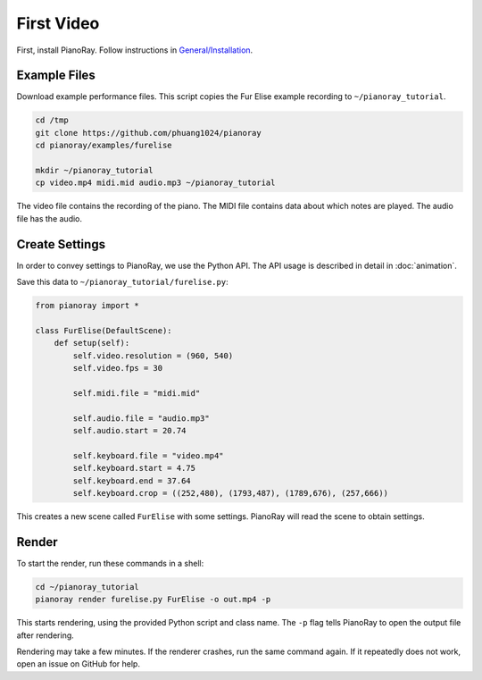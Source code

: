 First Video
===========

First, install PianoRay. Follow instructions in
`General/Installation <../general/install.html>`__.

Example Files
-------------

Download example performance files. This script copies the Fur Elise example
recording to ``~/pianoray_tutorial``.

.. code-block:: bash

   cd /tmp
   git clone https://github.com/phuang1024/pianoray
   cd pianoray/examples/furelise

   mkdir ~/pianoray_tutorial
   cp video.mp4 midi.mid audio.mp3 ~/pianoray_tutorial

The video file contains the recording of the piano. The MIDI file contains
data about which notes are played. The audio file has the audio.

Create Settings
---------------

In order to convey settings to PianoRay, we use the Python API. The API usage
is described in detail in :doc:`animation`.

Save this data to ``~/pianoray_tutorial/furelise.py``:

.. code-block:: py

   from pianoray import *

   class FurElise(DefaultScene):
       def setup(self):
           self.video.resolution = (960, 540)
           self.video.fps = 30

           self.midi.file = "midi.mid"

           self.audio.file = "audio.mp3"
           self.audio.start = 20.74

           self.keyboard.file = "video.mp4"
           self.keyboard.start = 4.75
           self.keyboard.end = 37.64
           self.keyboard.crop = ((252,480), (1793,487), (1789,676), (257,666))

This creates a new scene called ``FurElise`` with some settings.
PianoRay will read the scene to obtain settings.

Render
------

To start the render, run these commands in a shell:

.. code-block:: bash

   cd ~/pianoray_tutorial
   pianoray render furelise.py FurElise -o out.mp4 -p

This starts rendering, using the provided Python script and class name.
The ``-p`` flag tells PianoRay to open the output file after rendering.

Rendering may take a few minutes. If the renderer crashes, run the same command
again. If it repeatedly does not work, open an issue on GitHub for help.
